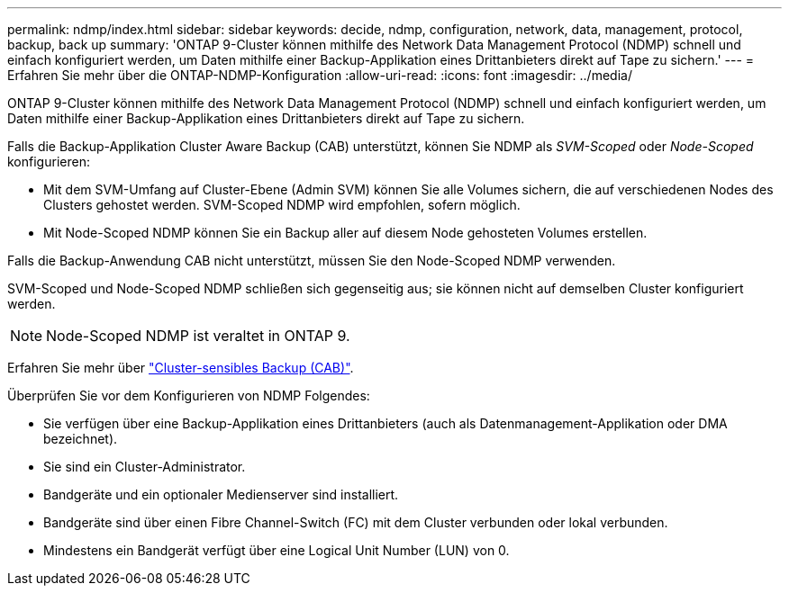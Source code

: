 ---
permalink: ndmp/index.html 
sidebar: sidebar 
keywords: decide, ndmp, configuration, network, data, management, protocol, backup, back up 
summary: 'ONTAP 9-Cluster können mithilfe des Network Data Management Protocol (NDMP) schnell und einfach konfiguriert werden, um Daten mithilfe einer Backup-Applikation eines Drittanbieters direkt auf Tape zu sichern.' 
---
= Erfahren Sie mehr über die ONTAP-NDMP-Konfiguration
:allow-uri-read: 
:icons: font
:imagesdir: ../media/


[role="lead"]
ONTAP 9-Cluster können mithilfe des Network Data Management Protocol (NDMP) schnell und einfach konfiguriert werden, um Daten mithilfe einer Backup-Applikation eines Drittanbieters direkt auf Tape zu sichern.

Falls die Backup-Applikation Cluster Aware Backup (CAB) unterstützt, können Sie NDMP als _SVM-Scoped_ oder _Node-Scoped_ konfigurieren:

* Mit dem SVM-Umfang auf Cluster-Ebene (Admin SVM) können Sie alle Volumes sichern, die auf verschiedenen Nodes des Clusters gehostet werden. SVM-Scoped NDMP wird empfohlen, sofern möglich.
* Mit Node-Scoped NDMP können Sie ein Backup aller auf diesem Node gehosteten Volumes erstellen.


Falls die Backup-Anwendung CAB nicht unterstützt, müssen Sie den Node-Scoped NDMP verwenden.

SVM-Scoped und Node-Scoped NDMP schließen sich gegenseitig aus; sie können nicht auf demselben Cluster konfiguriert werden.


NOTE: Node-Scoped NDMP ist veraltet in ONTAP 9.

Erfahren Sie mehr über link:../tape-backup/cluster-aware-backup-extension-concept.html["Cluster-sensibles Backup (CAB)"].

Überprüfen Sie vor dem Konfigurieren von NDMP Folgendes:

* Sie verfügen über eine Backup-Applikation eines Drittanbieters (auch als Datenmanagement-Applikation oder DMA bezeichnet).
* Sie sind ein Cluster-Administrator.
* Bandgeräte und ein optionaler Medienserver sind installiert.
* Bandgeräte sind über einen Fibre Channel-Switch (FC) mit dem Cluster verbunden oder lokal verbunden.
* Mindestens ein Bandgerät verfügt über eine Logical Unit Number (LUN) von 0.

